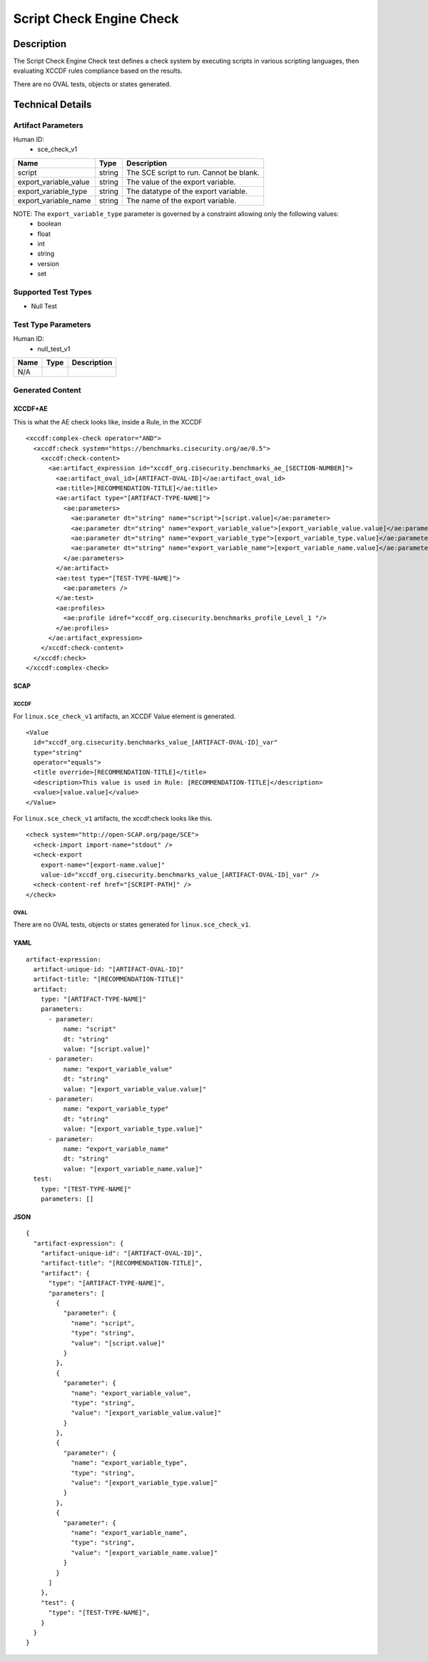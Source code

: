 Script Check Engine Check
=========================

Description
-----------

The Script Check Engine Check test defines a check system by executing scripts in various scripting languages, then evaluating XCCDF rules compliance based on the results. 

There are no OVAL tests, objects or states generated.

Technical Details
-----------------

Artifact Parameters
~~~~~~~~~~~~~~~~~~~

Human ID: 
  - sce_check_v1

.. table:: sce_check_v1_parameters
   :widths: 33, 8, 33
=================================  ========  =================================
Name                               Type      Description  
=================================  ========  =================================
script                             string    The SCE script to run. Cannot be blank.
export_variable_value              string    The value of the export variable.
export_variable_type               string    The datatype of the export variable.
export_variable_name               string    The name of the export variable.
=================================  ========  =================================

NOTE: The ``export_variable_type`` parameter is governed by a constraint allowing only the following values:
	- boolean
	- float
	- int
	- string
	- version
	- set


Supported Test Types
~~~~~~~~~~~~~~~~~~~~

- Null Test

Test Type Parameters
~~~~~~~~~~~~~~~~~~~~

Human ID: 
  - null_test_v1

.. table:: null_test_v1_parameters
   :widths: 33, 8, 33
=================================  ========  =================================
Name                               Type      Description
=================================  ========  =================================
N/A
=================================  ========  =================================


Generated Content
~~~~~~~~~~~~~~~~~

XCCDF+AE
^^^^^^^^

This is what the AE check looks like, inside a Rule, in the XCCDF

::

  <xccdf:complex-check operator="AND">
    <xccdf:check system="https://benchmarks.cisecurity.org/ae/0.5">
      <xccdf:check-content>
        <ae:artifact_expression id="xccdf_org.cisecurity.benchmarks_ae_[SECTION-NUMBER]">
          <ae:artifact_oval_id>[ARTIFACT-OVAL-ID]</ae:artifact_oval_id>
          <ae:title>[RECOMMENDATION-TITLE]</ae:title>
          <ae:artifact type="[ARTIFACT-TYPE-NAME]">
            <ae:parameters>
              <ae:parameter dt="string" name="script">[script.value]</ae:parameter>
              <ae:parameter dt="string" name="export_variable_value">[export_variable_value.value]</ae:parameter>
              <ae:parameter dt="string" name="export_variable_type">[export_variable_type.value]</ae:parameter>
              <ae:parameter dt="string" name="export_variable_name">[export_variable_name.value]</ae:parameter>
            </ae:parameters>
          </ae:artifact>
          <ae:test type="[TEST-TYPE-NAME]">
            <ae:parameters />
          </ae:test>
          <ae:profiles>
            <ae:profile idref="xccdf_org.cisecurity.benchmarks_profile_Level_1 "/>
          </ae:profiles>          
        </ae:artifact_expression>
      </xccdf:check-content>
    </xccdf:check>
  </xccdf:complex-check>


SCAP
^^^^

XCCDF
'''''

For ``linux.sce_check_v1`` artifacts, an XCCDF Value element is generated.

::

  <Value 
    id="xccdf_org.cisecurity.benchmarks_value_[ARTIFACT-OVAL-ID]_var" 
    type="string"
    operator="equals">
    <title override>[RECOMMENDATION-TITLE]</title>
    <description>This value is used in Rule: [RECOMMENDATION-TITLE]</description>
    <value>[value.value]</value>
  </Value>

For ``linux.sce_check_v1`` artifacts, the xccdf:check looks like this.

::

  <check system="http://open-SCAP.org/page/SCE">
    <check-import import-name="stdout" />
    <check-export 
      export-name="[export-name.value]" 
      value-id="xccdf_org.cisecurity.benchmarks_value_[ARTIFACT-OVAL-ID]_var" />
    <check-content-ref href="[SCRIPT-PATH]" />
  </check>


OVAL
''''

There are no OVAL tests, objects or states generated for ``linux.sce_check_v1``.


YAML
^^^^

::

  artifact-expression:
    artifact-unique-id: "[ARTIFACT-OVAL-ID]"
    artifact-title: "[RECOMMENDATION-TITLE]"
    artifact:
      type: "[ARTIFACT-TYPE-NAME]"
      parameters:
        - parameter: 
            name: "script"
            dt: "string"
            value: "[script.value]"
        - parameter: 
            name: "export_variable_value"
            dt: "string"
            value: "[export_variable_value.value]"
        - parameter: 
            name: "export_variable_type"
            dt: "string"
            value: "[export_variable_type.value]"  
        - parameter: 
            name: "export_variable_name"
            dt: "string"
            value: "[export_variable_name.value]"
    test:
      type: "[TEST-TYPE-NAME]"
      parameters: []


JSON
^^^^

::

  {
    "artifact-expression": {
      "artifact-unique-id": "[ARTIFACT-OVAL-ID]",
      "artifact-title": "[RECOMMENDATION-TITLE]",
      "artifact": {
        "type": "[ARTIFACT-TYPE-NAME]",
        "parameters": [
          {
            "parameter": {
              "name": "script",
              "type": "string",
              "value": "[script.value]"
            }
          },
          {
            "parameter": {
              "name": "export_variable_value",
              "type": "string",
              "value": "[export_variable_value.value]"
            }
          },
          {
            "parameter": {
              "name": "export_variable_type",
              "type": "string",
              "value": "[export_variable_type.value]"
            }
          },
          {
            "parameter": {
              "name": "export_variable_name",
              "type": "string",
              "value": "[export_variable_name.value]"
            }
          }
        ]
      },
      "test": {
        "type": "[TEST-TYPE-NAME]",
      }
    }
  }